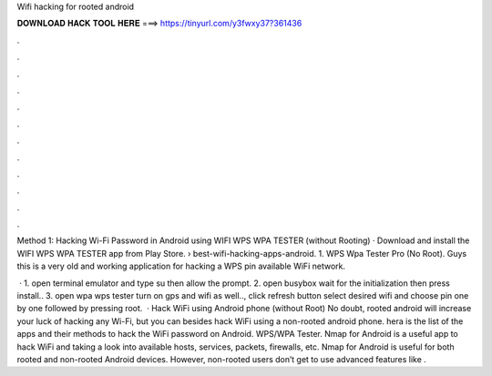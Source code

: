 Wifi hacking for rooted android



𝐃𝐎𝐖𝐍𝐋𝐎𝐀𝐃 𝐇𝐀𝐂𝐊 𝐓𝐎𝐎𝐋 𝐇𝐄𝐑𝐄 ===> https://tinyurl.com/y3fwxy37?361436



.



.



.



.



.



.



.



.



.



.



.



.

Method 1: Hacking Wi-Fi Password in Android using WIFI WPS WPA TESTER (without Rooting) · Download and install the WIFI WPS WPA TESTER app from Play Store.  › best-wifi-hacking-apps-android. 1. WPS Wpa Tester Pro (No Root). Guys this is a very old and working application for hacking a WPS pin available WiFi network.

 · 1. open terminal emulator and type su then allow the prompt. 2. open busybox wait for the initialization then press install.. 3. open wpa wps tester turn on gps and wifi as well.., click refresh button select desired wifi and choose pin one by one followed by pressing root.  · Hack WiFi using Android phone (without Root) No doubt, rooted android will increase your luck of hacking any Wi-Fi, but you can besides hack WiFi using a non-rooted android phone. hera is the list of the apps and their methods to hack the WiFi password on Android. WPS/WPA Tester. Nmap for Android is a useful app to hack WiFi and taking a look into available hosts, services, packets, firewalls, etc. Nmap for Android is useful for both rooted and non-rooted Android devices. However, non-rooted users don’t get to use advanced features like .
